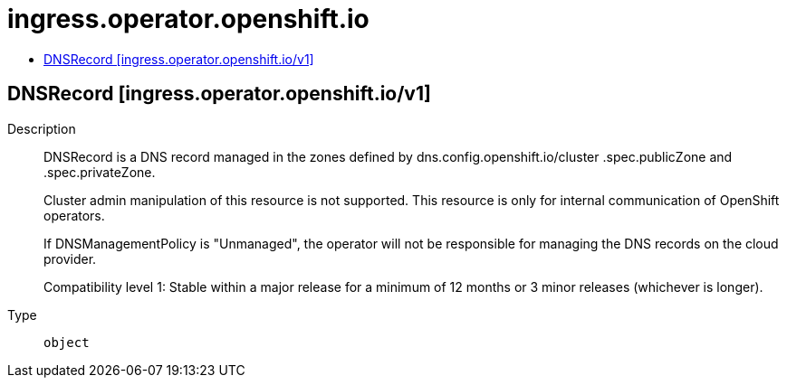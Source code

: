// Automatically generated by 'openshift-apidocs-gen'. Do not edit.
:_mod-docs-content-type: ASSEMBLY
[id="ingress-operator-openshift-io"]
= ingress.operator.openshift.io
:toc: macro
:toc-title:

toc::[]

== DNSRecord [ingress.operator.openshift.io/v1]

Description::
+
--
DNSRecord is a DNS record managed in the zones defined by
dns.config.openshift.io/cluster .spec.publicZone and .spec.privateZone.

Cluster admin manipulation of this resource is not supported. This resource
is only for internal communication of OpenShift operators.

If DNSManagementPolicy is "Unmanaged", the operator will not be responsible
for managing the DNS records on the cloud provider.

Compatibility level 1: Stable within a major release for a minimum of 12 months or 3 minor releases (whichever is longer).
--

Type::
  `object`

